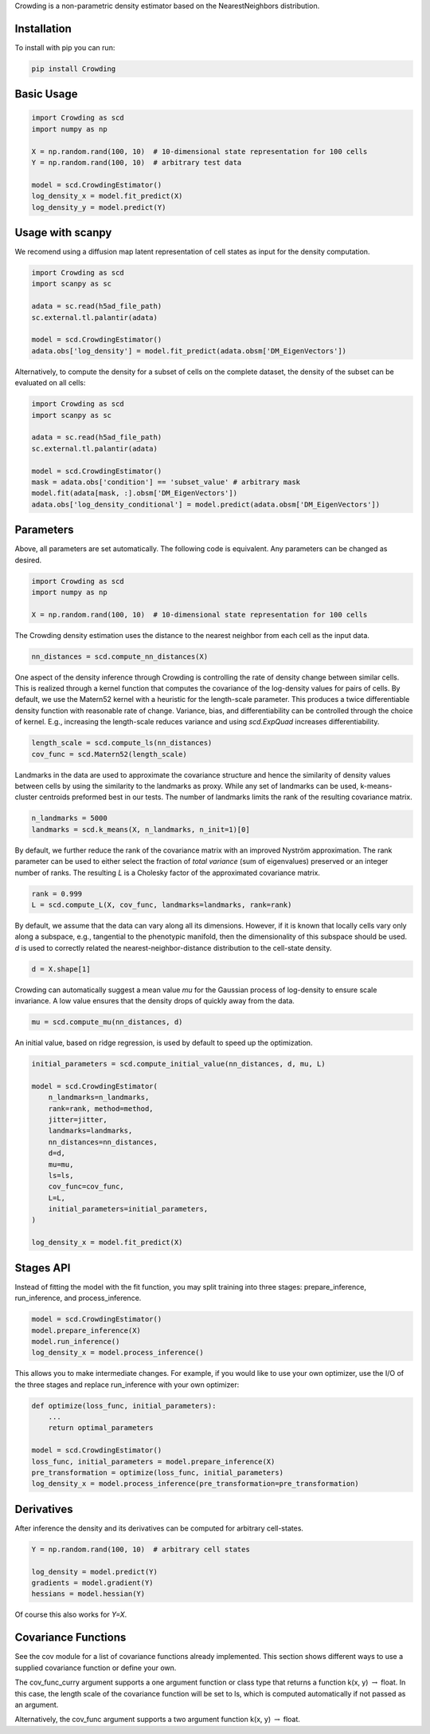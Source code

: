 Crowding is a non-parametric density estimator based on the NearestNeighbors distribution.

Installation
============

To install with pip you can run:

.. code-block:: bash

   pip install Crowding

Basic Usage
===========

.. code-block:: python

    import Crowding as scd
    import numpy as np

    X = np.random.rand(100, 10)  # 10-dimensional state representation for 100 cells
    Y = np.random.rand(100, 10)  # arbitrary test data

    model = scd.CrowdingEstimator()
    log_density_x = model.fit_predict(X)
    log_density_y = model.predict(Y)


Usage with scanpy
=================

We recomend using a diffusion map latent representation of cell states as
input for the density computation.

.. code-block:: python

    import Crowding as scd
    import scanpy as sc

    adata = sc.read(h5ad_file_path)
    sc.external.tl.palantir(adata)
    
    model = scd.CrowdingEstimator()
    adata.obs['log_density'] = model.fit_predict(adata.obsm['DM_EigenVectors'])

Alternatively, to compute the density for a subset of cells on the complete
dataset, the density of the subset can be evaluated on all cells:

.. code-block:: python

    import Crowding as scd
    import scanpy as sc

    adata = sc.read(h5ad_file_path)
    sc.external.tl.palantir(adata)
    
    model = scd.CrowdingEstimator()
    mask = adata.obs['condition'] == 'subset_value' # arbitrary mask
    model.fit(adata[mask, :].obsm['DM_EigenVectors'])
    adata.obs['log_density_conditional'] = model.predict(adata.obsm['DM_EigenVectors'])

Parameters
==========

Above, all parameters are set automatically. The following code is equivalent.
Any parameters can be changed as desired.

.. code-block:: python

    import Crowding as scd
    import numpy as np

    X = np.random.rand(100, 10)  # 10-dimensional state representation for 100 cells


The Crowding density estimation uses the distance to the nearest neighbor
from each cell as the input data.

.. code-block:: python

    nn_distances = scd.compute_nn_distances(X)

One aspect of the density inference through Crowding is controlling 
the rate of density change between similar cells. This is realized
through a kernel function that computes the covariance of the log-density
values for pairs of cells. By default, we use the Matern52 kernel
with a heuristic for the length-scale parameter. This produces a twice
differentiable density function with reasonable rate of change. Variance,
bias, and differentiability can be controlled through the choice of kernel.
E.g., increasing the length-scale reduces variance and using `scd.ExpQuad`
increases differentiability.

.. code-block:: python

    length_scale = scd.compute_ls(nn_distances)
    cov_func = scd.Matern52(length_scale)


Landmarks in the data are used to approximate the covariance structure
and hence the similarity of density values between cells by using the similarity
to the landmarks as proxy. While any set of landmarks can be used, k-means-cluster
centroids preformed best in our tests. The number of landmarks limits the rank
of the resulting covariance matrix.

.. code-block:: python

    n_landmarks = 5000
    landmarks = scd.k_means(X, n_landmarks, n_init=1)[0]

By default, we further reduce the rank of the covariance matrix with an
improved Nyström approximation. The rank parameter can be used to either
select the fraction of *total variance* (sum of eigenvalues) preserved or
an integer number of ranks. The resulting `L` is a Cholesky factor of the
approximated covariance matrix.

.. code-block:: python

    rank = 0.999
    L = scd.compute_L(X, cov_func, landmarks=landmarks, rank=rank)


By default, we assume that the data can vary along all its dimensions.
However, if it is known that locally cells vary only along a
subspace, e.g., tangential to the phenotypic manifold, then the
dimensionality of this subspace should  be used.
`d` is used to correctly related the nearest-neighbor-distance
distribution to the cell-state density.

.. code-block:: python

    d = X.shape[1]

Crowding can automatically suggest a mean value `mu` for the Gaussian
process of log-density to ensure scale invariance. A low value ensures
that the density drops of quickly away from the data.

.. code-block:: python

    mu = scd.compute_mu(nn_distances, d)


An initial value, based on ridge regression, is used by default
to speed up the optimization.

.. code-block:: python

    initial_parameters = scd.compute_initial_value(nn_distances, d, mu, L)

    model = scd.CrowdingEstimator(
        n_landmarks=n_landmarks,
        rank=rank, method=method,
        jitter=jitter,
        landmarks=landmarks,
        nn_distances=nn_distances,
        d=d,
        mu=mu,
        ls=ls,
        cov_func=cov_func,
        L=L,
        initial_parameters=initial_parameters,
    )

    log_density_x = model.fit_predict(X)



Stages API
==========

Instead of fitting the model with the fit function, you may split training into
three stages: prepare_inference, run_inference, and process_inference.

.. code-block:: python

   model = scd.CrowdingEstimator()
   model.prepare_inference(X)
   model.run_inference()
   log_density_x = model.process_inference()

This allows you to make intermediate changes. For example, if you would
like to use your own optimizer, use the I/O of the three stages and
replace run_inference with your own optimizer:

.. code-block:: python

   def optimize(loss_func, initial_parameters):
       ...
       return optimal_parameters

   model = scd.CrowdingEstimator()
   loss_func, initial_parameters = model.prepare_inference(X)
   pre_transformation = optimize(loss_func, initial_parameters)
   log_density_x = model.process_inference(pre_transformation=pre_transformation)

Derivatives
===========

After inference the density and its derivatives can be computed for arbitrary
cell-states.

.. code-block:: python

    Y = np.random.rand(100, 10)  # arbitrary cell states

    log_density = model.predict(Y)
    gradients = model.gradient(Y)
    hessians = model.hessian(Y)

Of course this also works for `Y=X`.

Covariance Functions
====================

See the cov module for a list of covariance functions already implemented.
This section shows different ways to use a supplied covariance function
or define your own.

The cov_func_curry argument supports a one argument function or class type
that returns a function k(x, y) :math:`\rightarrow` float. In this case, the length scale
of the covariance function will be set to ls, which is computed automatically
if not passed as an argument.

.. code-block:: python
   :caption: Pass a predefined covariance function class (Default behavior)

   from Crowding import Matern52
   cov_func = Matern52

.. code-block:: python
   :caption: Write a function of one variable that returns a function k(x, y) :math:`\rightarrow` float

   from Crowding import distance    # distance computes the distance between each point in x
                                    # and each point in y.
   def Matern52(ls=1.0):
       def k(x, y):
           r = distance(x, y) / ls
           similarity = (sqrt(5.0) * r + square(sqrt(5.0) * r)/3 + 1) * exp(-sqrt(5.0) * r)
           return similarity
       return cov_func
   cov_func = Matern52

.. code-block:: python
   :caption: Inherit from the Covariance base class

   from Crowding import distance
   from Crowding import Covariance  # The Covariance base class __call__ method calls k.
                                    # It also supports adding, multiplying, and taking the covariance
                                    # to a power with the +, *, and ** operators.

   class Matern52(Covariance):
       def __init__(self, ls=1.0):
           super().__init__()
           self.ls = ls

       def k(self, x, y):
           r = distance(x, y) / self.ls
           similarity = (sqrt(5.0) * r + square(sqrt(5.0) * r)/3 + 1) * exp(-sqrt(5.0) * r)
           return similarity
   cov_func = Matern52

Alternatively, the cov_func argument supports a two argument function k(x, y) :math:`\rightarrow` float.

.. code-block:: python
   :caption: Instantiate a predefined covariance function.

   from Crowding import Matern52

   ls = 1.0  # Set ls as desired.
   cov_func = Matern52(ls)

.. code-block:: python
   :caption: Write a function of two variables.

   from Crowding import distance

   ls = 1.0  # Set ls as desired.
   def Matern52_k(x, y):
       r = distance(x, y) / ls
       similarity = (sqrt(5.0) * r + square(sqrt(5.0) * r)/3 + 1) * exp(-sqrt(5.0) * r)
       return similarity
   cov_func = Matern52_k

.. code-block:: python
   :caption: Instatiate a type that inherits from the Covariance base class.

   from Crowding import distance
   from Crowding import Covariance  # The Covariance base class __call__ method calls k.
                                    # It also supports adding, multiplying, and exponentiating
                                    # with the +, *, and ** operators.

   class Matern52(Covariance):
       def __init__(self, ls=1.0):
           super().__init__()
           self.ls = ls

       def k(self, x, y):
           r = distance(x, y) / self.ls
           similarity = (sqrt(5.0) * r + square(sqrt(5.0) * r)/3 + 1) * exp(-sqrt(5.0) * r)
           return similarity

   ls = 1.0  # Set ls as desired.
   cov_func = Matern52(ls)
